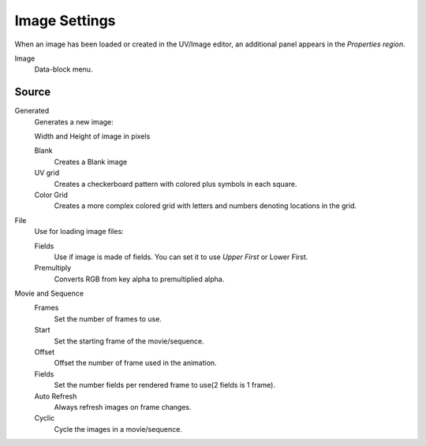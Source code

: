 
**************
Image Settings
**************

.. Compare with Compositor Image node, then link Todo

When an image has been loaded or created in the UV/Image editor,
an additional panel appears in the *Properties region*.

Image
   Data-block menu.

Source
======

Generated
   Generates a new image:

   Width and Height of image in pixels

   Blank
      Creates a Blank image
   UV grid
      Creates a checkerboard pattern with colored plus symbols in each square.
   Color Grid
      Creates a more complex colored grid with letters and numbers denoting locations in the grid.

File
   Use for loading image files:

   Fields
      Use if image is made of fields. You can set it to use *Upper First* or Lower First.
   Premultiply
      Converts RGB from key alpha to premultiplied alpha.

Movie and Sequence
   Frames
      Set the number of frames to use.
   Start
      Set the starting frame of the movie/sequence.
   Offset
      Offset the number of frame used in the animation.
   Fields
      Set the number fields per rendered frame to use(2 fields is 1 frame).
   Auto Refresh
      Always refresh images on frame changes.
   Cyclic
      Cycle the images in a movie/sequence.
